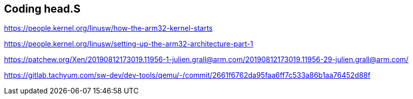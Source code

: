 == Coding head.S



https://people.kernel.org/linusw/how-the-arm32-kernel-starts

https://people.kernel.org/linusw/setting-up-the-arm32-architecture-part-1

https://patchew.org/Xen/20190812173019.11956-1-julien.grall@arm.com/20190812173019.11956-29-julien.grall@arm.com/

https://gitlab.tachyum.com/sw-dev/dev-tools/qemu/-/commit/2661f6762da95faa6ff7c533a86b1aa76452d88f